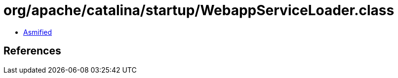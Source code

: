 = org/apache/catalina/startup/WebappServiceLoader.class

 - link:WebappServiceLoader-asmified.java[Asmified]

== References

